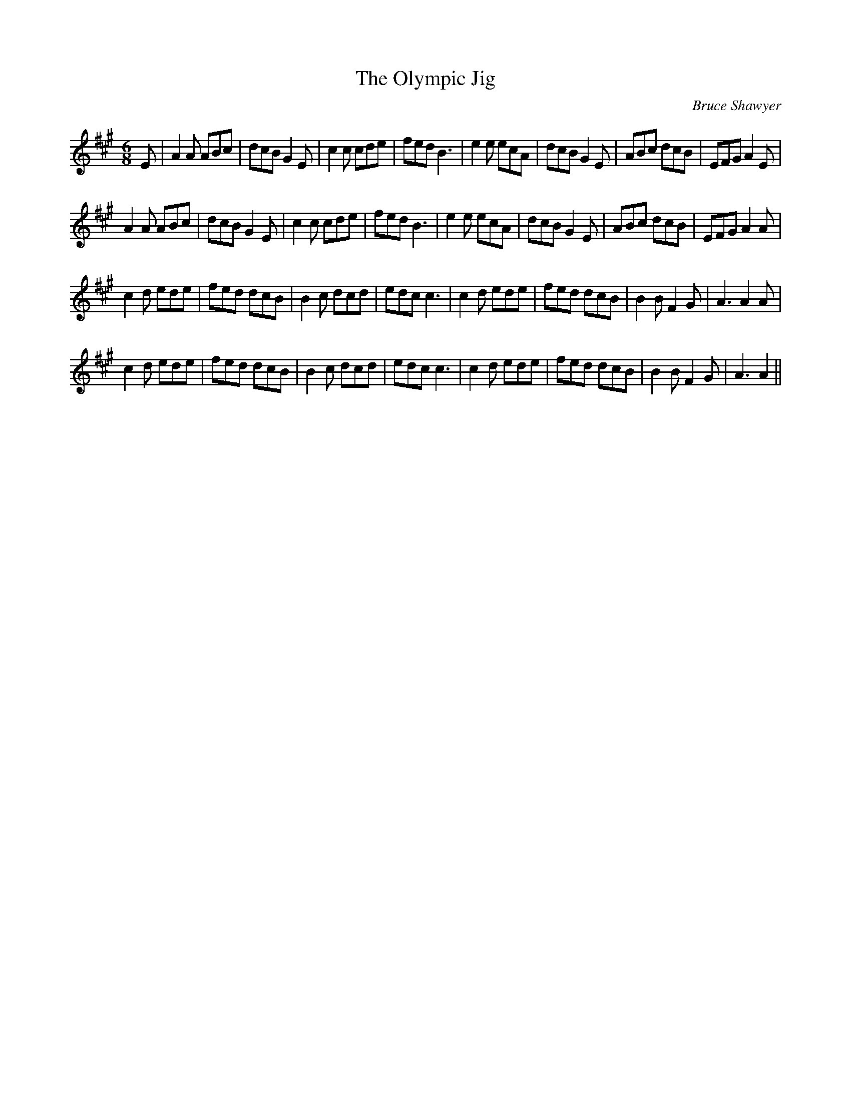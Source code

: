 X:1
T: The Olympic Jig
C:Bruce Shawyer
R:Jig
I:speed 180
K:A
M:6/8
L:1/16
E2|A4A2 A2B2c2|d2c2B2 G4E2|c4c2 c2d2e2|f2e2d2 B6|e4e2 e2c2A2|d2c2B2 G4E2|A2B2c2 d2c2B2|E2F2G2 A4E2|
A4A2 A2B2c2|d2c2B2 G4E2|c4c2 c2d2e2|f2e2d2 B6|e4e2 e2c2A2|d2c2B2 G4E2|A2B2c2 d2c2B2|E2F2G2 A4A2|
c4d2 e2d2e2|f2e2d2 d2c2B2|B4c2 d2c2d2|e2d2c2 c6|c4d2 e2d2e2|f2e2d2 d2c2B2|B4B2 F4G2|A6 A4A2|
c4d2 e2d2e2|f2e2d2 d2c2B2|B4c2 d2c2d2|e2d2c2 c6|c4d2 e2d2e2|f2e2d2 d2c2B2|B4B2 F4G2|A6 A4||
